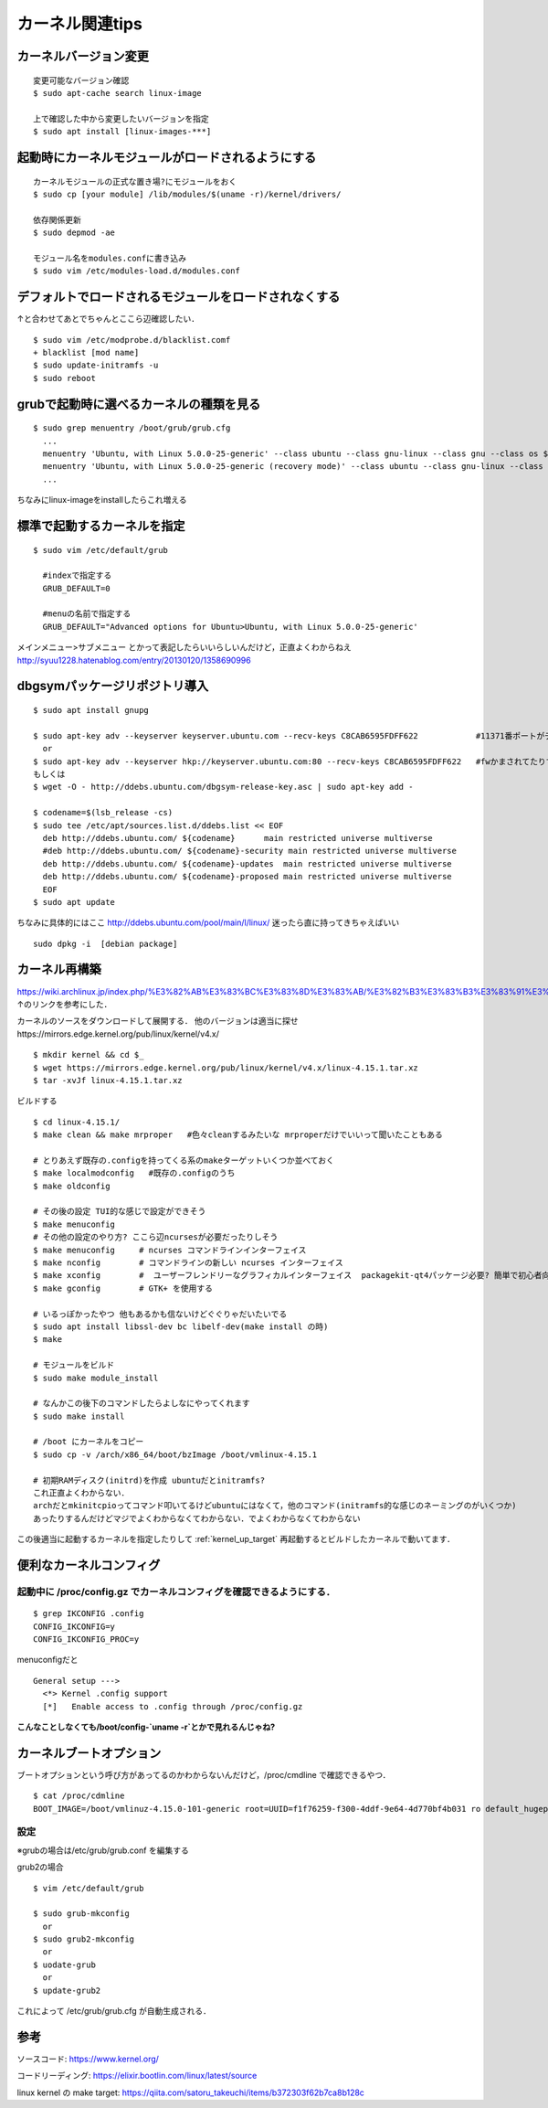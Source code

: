 =================
カーネル関連tips
=================


カーネルバージョン変更
========================

::

  変更可能なバージョン確認
  $ sudo apt-cache search linux-image

  上で確認した中から変更したいバージョンを指定
  $ sudo apt install [linux-images-***]


起動時にカーネルモジュールがロードされるようにする
==================================================

::

  カーネルモジュールの正式な置き場?にモジュールをおく
  $ sudo cp [your module] /lib/modules/$(uname -r)/kernel/drivers/

  依存関係更新
  $ sudo depmod -ae

  モジュール名をmodules.confに書き込み
  $ sudo vim /etc/modules-load.d/modules.conf

デフォルトでロードされるモジュールをロードされなくする
======================================================

↑と合わせてあとでちゃんとここら辺確認したい．

::

  $ sudo vim /etc/modprobe.d/blacklist.comf
  + blacklist [mod name]
  $ sudo update-initramfs -u
  $ sudo reboot

grubで起動時に選べるカーネルの種類を見る
========================================

::
  
  $ sudo grep menuentry /boot/grub/grub.cfg
    ...
    menuentry 'Ubuntu, with Linux 5.0.0-25-generic' --class ubuntu --class gnu-linux --class gnu --class os $menuentry_id_option 'gnulinux-5.0.0-25-generic-advanced-e99082e4-8470-4019-9dcc-4535f97283ac' {
    menuentry 'Ubuntu, with Linux 5.0.0-25-generic (recovery mode)' --class ubuntu --class gnu-linux --class gnu --class os $menuentry_id_option 'gnulinux-5.0.0-25-generic-recovery-e99082e4-8470-4019-9dcc-4535f97283ac' {
    ...

ちなみにlinux-imageをinstallしたらこれ増える


.. _kernel_up_target:

標準で起動するカーネルを指定
===============================

::

  $ sudo vim /etc/default/grub
    
    #indexで指定する
    GRUB_DEFAULT=0

    #menuの名前で指定する
    GRUB_DEFAULT="Advanced options for Ubuntu>Ubuntu, with Linux 5.0.0-25-generic'


メインメニュー>サブメニュー とかって表記したらいいらしいんだけど，正直よくわからねえ
http://syuu1228.hatenablog.com/entry/20130120/1358690996


dbgsymパッケージリポジトリ導入
==============================

::

  $ sudo apt install gnupg

  $ sudo apt-key adv --keyserver keyserver.ubuntu.com --recv-keys C8CAB6595FDFF622            #11371番ポートがデフォルトだけど↓
    or
  $ sudo apt-key adv --keyserver hkp://keyserver.ubuntu.com:80 --recv-keys C8CAB6595FDFF622   #fwかまされてたりするとき
  もしくは
  $ wget -O - http://ddebs.ubuntu.com/dbgsym-release-key.asc | sudo apt-key add -

  $ codename=$(lsb_release -cs)
  $ sudo tee /etc/apt/sources.list.d/ddebs.list << EOF
    deb http://ddebs.ubuntu.com/ ${codename}      main restricted universe multiverse
    #deb http://ddebs.ubuntu.com/ ${codename}-security main restricted universe multiverse
    deb http://ddebs.ubuntu.com/ ${codename}-updates  main restricted universe multiverse
    deb http://ddebs.ubuntu.com/ ${codename}-proposed main restricted universe multiverse
    EOF
  $ sudo apt update

ちなみに具体的にはここ
http://ddebs.ubuntu.com/pool/main/l/linux/
迷ったら直に持ってきちゃえばいい

::

  sudo dpkg -i  [debian package]


カーネル再構築
===============

https://wiki.archlinux.jp/index.php/%E3%82%AB%E3%83%BC%E3%83%8D%E3%83%AB/%E3%82%B3%E3%83%B3%E3%83%91%E3%82%A4%E3%83%AB/%E4%BC%9D%E7%B5%B1%E7%9A%84%E3%81%AA%E6%96%B9%E6%B3%95
↑のリンクを参考にした．

カーネルのソースをダウンロードして展開する．
他のバージョンは適当に探せhttps://mirrors.edge.kernel.org/pub/linux/kernel/v4.x/

::

  $ mkdir kernel && cd $_
  $ wget https://mirrors.edge.kernel.org/pub/linux/kernel/v4.x/linux-4.15.1.tar.xz
  $ tar -xvJf linux-4.15.1.tar.xz

ビルドする

::

  $ cd linux-4.15.1/
  $ make clean && make mrproper   #色々cleanするみたいな mrproperだけでいいって聞いたこともある

  # とりあえず既存の.configを持ってくる系のmakeターゲットいくつか並べておく
  $ make localmodconfig   #既存の.configのうち
  $ make oldconfig

  # その後の設定 TUI的な感じで設定ができそう
  $ make menuconfig
  # その他の設定のやり方? ここら辺ncursesが必要だったりしそう
  $ make menuconfig     # ncurses コマンドラインインターフェイス
  $ make nconfig        # コマンドラインの新しい ncurses インターフェイス
  $ make xconfig        #  ユーザーフレンドリーなグラフィカルインターフェイス  packagekit-qt4パッケージ必要? 簡単で初心者向けらしい
  $ make gconfig        # GTK+ を使用する

  # いるっぽかったやつ 他もあるかも信ないけどぐぐりゃだいたいでる
  $ sudo apt install libssl-dev bc libelf-dev(make install の時)
  $ make 

  # モジュールをビルド
  $ sudo make module_install

  # なんかこの後下のコマンドしたらよしなにやってくれます
  $ sudo make install 

  # /boot にカーネルをコピー
  $ sudo cp -v /arch/x86_64/boot/bzImage /boot/vmlinux-4.15.1

  # 初期RAMディスク(initrd)を作成 ubuntuだとinitramfs?
  これ正直よくわからない．
  archだとmkinitcpioってコマンド叩いてるけどubuntuにはなくて，他のコマンド(initramfs的な感じのネーミングのがいくつか)
  あったりするんだけどマジでよくわからなくてわからない．でよくわからなくてわからない


この後適当に起動するカーネルを指定したりして
:ref:`kernel_up_target`
再起動するとビルドしたカーネルで動いてます．

便利なカーネルコンフィグ
=========================

起動中に /proc/config.gz でカーネルコンフィグを確認できるようにする．
---------------------------------------------------------------------

::

  $ grep IKCONFIG .config
  CONFIG_IKCONFIG=y
  CONFIG_IKCONFIG_PROC=y

menuconfigだと

::

  General setup --->
    <*> Kernel .config support
    [*]   Enable access to .config through /proc/config.gz 

**こんなことしなくても/boot/config-`uname -r`とかで見れるんじゃね?**


カーネルブートオプション
==========================

ブートオプションという呼び方があってるのかわからないんだけど，/proc/cmdline で確認できるやつ．

::
  
  $ cat /proc/cdmline
  BOOT_IMAGE=/boot/vmlinuz-4.15.0-101-generic root=UUID=f1f76259-f300-4ddf-9e64-4d770bf4b031 ro default_hugepagesz=1G hugepagesz=1G hugepages=16 hugepagesz=2M hugepages=2048 iommu=pt intel_iommu=on isolcpus=1-21,23-43,45-65,67-87 kgdboc=ttyS0,115200 console=ttyS0,115200

設定
------

※grubの場合は/etc/grub/grub.conf を編集する

grub2の場合

::

  $ vim /etc/default/grub

  $ sudo grub-mkconfig
    or
  $ sudo grub2-mkconfig
    or
  $ uodate-grub
    or
  $ update-grub2

これによって /etc/grub/grub.cfg が自動生成される．

参考
====

ソースコード: https://www.kernel.org/

コードリーディング: https://elixir.bootlin.com/linux/latest/source

linux kernel の make target: https://qiita.com/satoru_takeuchi/items/b372303f62b7ca8b128c

